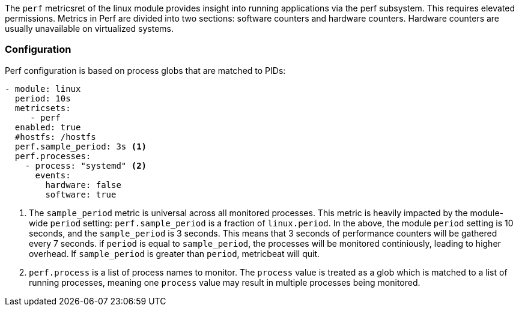 The `perf` metricsret of the linux module provides insight into running applications via the perf subsystem. This requires elevated permissions.
Metrics in Perf are divided into two sections: software counters and hardware counters. Hardware counters are usually unavailable on virtualized systems.


[float]
=== Configuration

Perf configuration is based on process globs that are matched to PIDs:

[source,yaml]
----
- module: linux
  period: 10s
  metricsets:
     - perf
  enabled: true
  #hostfs: /hostfs
  perf.sample_period: 3s <1>
  perf.processes:
    - process: "systemd" <2>
      events:
        hardware: false
        software: true
----
<1> The `sample_period` metric is universal across all monitored processes. This metric is heavily impacted by the module-wide `period` setting: `perf.sample_period` is a fraction of `linux.period`. 
In the above, the module `period` setting is 10 seconds, and the `sample_period` is 3 seconds. This means that 3 seconds of performance counters will be gathered every 7 seconds. if `period` is equal to `sample_period`, the processes will be monitored continiously, leading to higher overhead. If `sample_period` is greater than `period`, metricbeat will quit.
<2> `perf.process` is a list of process names to monitor. The `process` value is treated as a glob which is matched to a list of running processes, meaning one `process` value may result in multiple processes being monitored. 